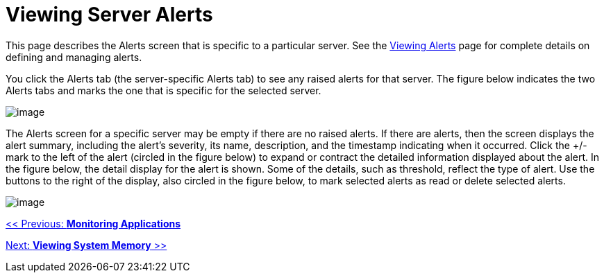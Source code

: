 = Viewing Server Alerts

This page describes the Alerts screen that is specific to a particular server. See the link:/documentation-3.2/display/32X/Working+With+Alerts[Viewing Alerts] page for complete details on defining and managing alerts.

You click the Alerts tab (the server-specific Alerts tab) to see any raised alerts for that server. The figure below indicates the two Alerts tabs and marks the one that is specific for the selected server.

image:/documentation-3.2/download/attachments/36110790/alert-tabs.png?version=1&modificationDate=1300151808500[image]

The Alerts screen for a specific server may be empty if there are no raised alerts. If there are alerts, then the screen displays the alert summary, including the alert's severity, its name, description, and the timestamp indicating when it occurred. Click the +/- mark to the left of the alert (circled in the figure below) to expand or contract the detailed information displayed about the alert. In the figure below, the detail display for the alert is shown. Some of the details, such as threshold, reflect the type of alert. Use the buttons to the right of the display, also circled in the figure below, to mark selected alerts as read or delete selected alerts.

image:/documentation-3.2/download/attachments/36110790/alert-server.png?version=2&modificationDate=1300151529987[image]

link:/documentation-3.2/display/32X/Monitoring+Applications[<< Previous: *Monitoring Applications*]

link:/documentation-3.2/display/32X/Viewing+System+Memory[Next: *Viewing System Memory* >>]
